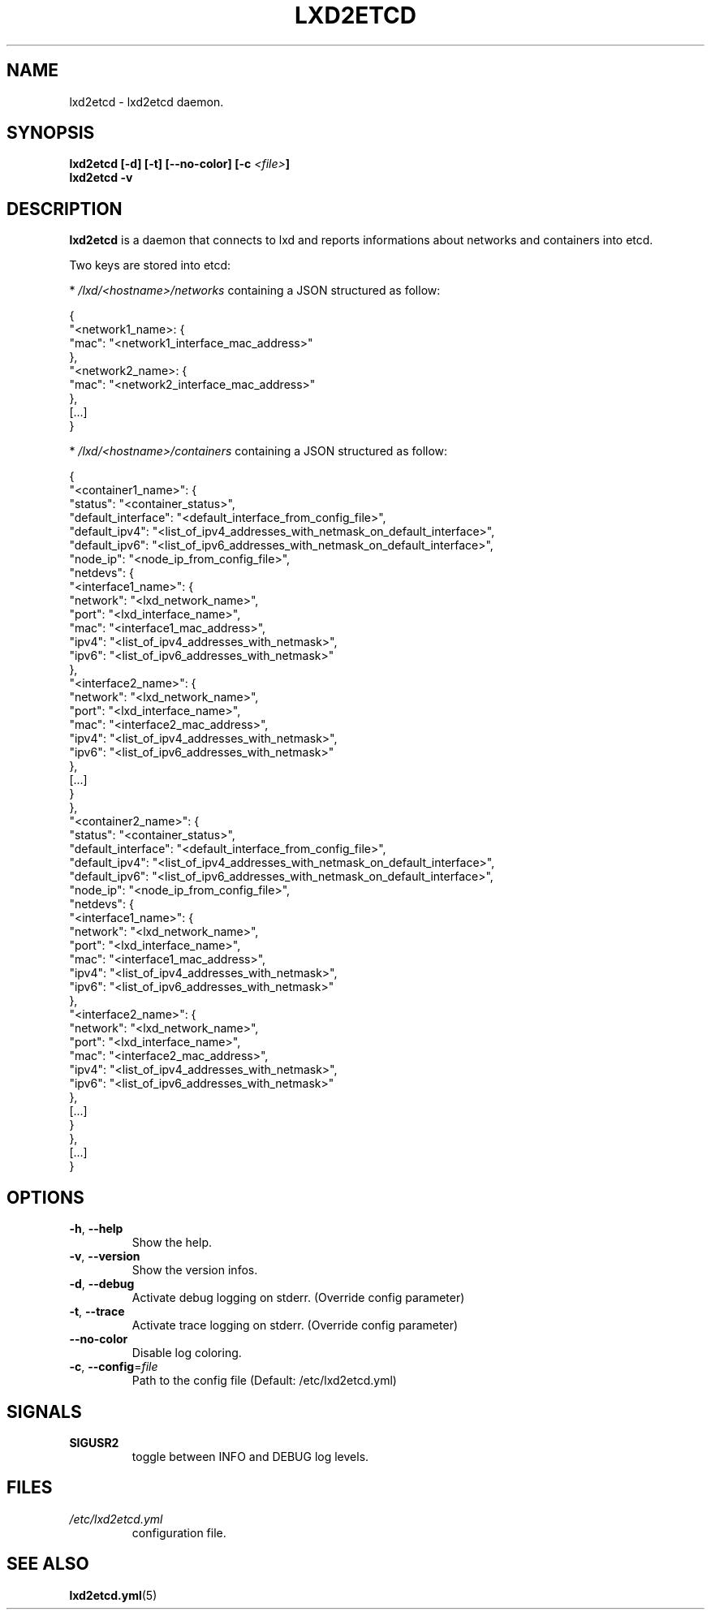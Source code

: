 .TH LXD2ETCD 1

.SH NAME
lxd2etcd \- lxd2etcd daemon.

.SH SYNOPSIS
.BR lxd2etcd
.BR [\-d]
.BR [\-t]
.BR [\-\-no\-color]
.BI [\-c " <file>"]
.br
.BR lxd2etcd
.BR \-v

.SH DESCRIPTION
.B lxd2etcd
is a daemon that connects to lxd and reports informations about networks and containers into etcd.

Two keys are stored into etcd:

* \fI/lxd/<hostname>/networks\fR containing a JSON structured as follow:

    {
    "<network1_name>: {
        "mac": "<network1_interface_mac_address>"
      },
    "<network2_name>: {
        "mac": "<network2_interface_mac_address>"
      },
    [...]
    }

* \fI/lxd/<hostname>/containers\fR containing a JSON structured as follow:

    {
    "<container1_name>": {
        "status": "<container_status>",
        "default_interface": "<default_interface_from_config_file>",
        "default_ipv4": "<list_of_ipv4_addresses_with_netmask_on_default_interface>",
        "default_ipv6": "<list_of_ipv6_addresses_with_netmask_on_default_interface>",
        "node_ip": "<node_ip_from_config_file>",
        "netdevs": {
            "<interface1_name>": {
                "network": "<lxd_network_name>",
                "port": "<lxd_interface_name>",
                "mac": "<interface1_mac_address>",
                "ipv4": "<list_of_ipv4_addresses_with_netmask>",
                "ipv6": "<list_of_ipv6_addresses_with_netmask>"
              },
            "<interface2_name>": {
                "network": "<lxd_network_name>",
                "port": "<lxd_interface_name>",
                "mac": "<interface2_mac_address>",
                "ipv4": "<list_of_ipv4_addresses_with_netmask>",
                "ipv6": "<list_of_ipv6_addresses_with_netmask>"
              },
            [...]
          }
      },
    "<container2_name>": {
        "status": "<container_status>",
        "default_interface": "<default_interface_from_config_file>",
        "default_ipv4": "<list_of_ipv4_addresses_with_netmask_on_default_interface>",
        "default_ipv6": "<list_of_ipv6_addresses_with_netmask_on_default_interface>",
        "node_ip": "<node_ip_from_config_file>",
        "netdevs": {
            "<interface1_name>": {
                "network": "<lxd_network_name>",
                "port": "<lxd_interface_name>",
                "mac": "<interface1_mac_address>",
                "ipv4": "<list_of_ipv4_addresses_with_netmask>",
                "ipv6": "<list_of_ipv6_addresses_with_netmask>"
              },
            "<interface2_name>": {
                "network": "<lxd_network_name>",
                "port": "<lxd_interface_name>",
                "mac": "<interface2_mac_address>",
                "ipv4": "<list_of_ipv4_addresses_with_netmask>",
                "ipv6": "<list_of_ipv6_addresses_with_netmask>"
              },
            [...]
          }
      },
    [...]
    }

.SH OPTIONS
.TP
.BR \-h ", " \-\-help
Show the help.
.TP
.BR \-v ", " \-\-version
Show the version infos.
.TP
.BR \-d ", " \-\-debug
Activate debug logging on stderr. (Override config parameter)
.TP
.BR \-t ", " \-\-trace
Activate trace logging on stderr. (Override config parameter)
.TP
.BR \-\-no\-color
Disable log coloring.
.TP
.BR \-c ", " \-\-config =\fIfile\fR
Path to the config file (Default: /etc/lxd2etcd.yml)


.SH SIGNALS

.TP
.BR SIGUSR2
.br
toggle between INFO and DEBUG log levels.
.LP


.SH FILES
.TP
.IR /etc/lxd2etcd.yml
configuration file.

.SH SEE ALSO
.TP
\fBlxd2etcd.yml\fR(5)
